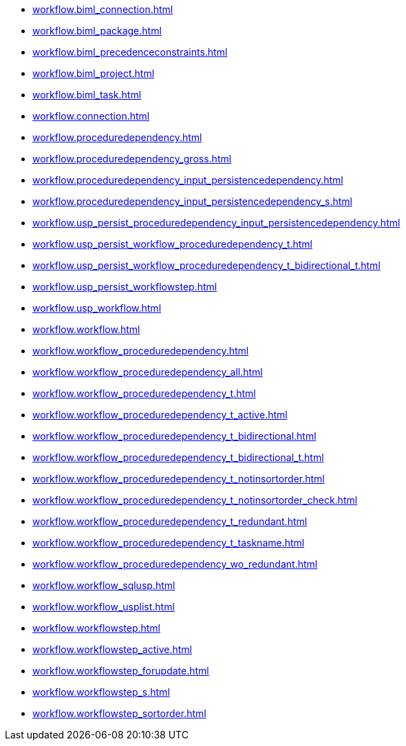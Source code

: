 * xref:workflow.biml_connection.adoc[]
* xref:workflow.biml_package.adoc[]
* xref:workflow.biml_precedenceconstraints.adoc[]
* xref:workflow.biml_project.adoc[]
* xref:workflow.biml_task.adoc[]
* xref:workflow.connection.adoc[]
* xref:workflow.proceduredependency.adoc[]
* xref:workflow.proceduredependency_gross.adoc[]
* xref:workflow.proceduredependency_input_persistencedependency.adoc[]
* xref:workflow.proceduredependency_input_persistencedependency_s.adoc[]
* xref:workflow.usp_persist_proceduredependency_input_persistencedependency.adoc[]
* xref:workflow.usp_persist_workflow_proceduredependency_t.adoc[]
* xref:workflow.usp_persist_workflow_proceduredependency_t_bidirectional_t.adoc[]
* xref:workflow.usp_persist_workflowstep.adoc[]
* xref:workflow.usp_workflow.adoc[]
* xref:workflow.workflow.adoc[]
* xref:workflow.workflow_proceduredependency.adoc[]
* xref:workflow.workflow_proceduredependency_all.adoc[]
* xref:workflow.workflow_proceduredependency_t.adoc[]
* xref:workflow.workflow_proceduredependency_t_active.adoc[]
* xref:workflow.workflow_proceduredependency_t_bidirectional.adoc[]
* xref:workflow.workflow_proceduredependency_t_bidirectional_t.adoc[]
* xref:workflow.workflow_proceduredependency_t_notinsortorder.adoc[]
* xref:workflow.workflow_proceduredependency_t_notinsortorder_check.adoc[]
* xref:workflow.workflow_proceduredependency_t_redundant.adoc[]
* xref:workflow.workflow_proceduredependency_t_taskname.adoc[]
* xref:workflow.workflow_proceduredependency_wo_redundant.adoc[]
* xref:workflow.workflow_sqlusp.adoc[]
* xref:workflow.workflow_usplist.adoc[]
* xref:workflow.workflowstep.adoc[]
* xref:workflow.workflowstep_active.adoc[]
* xref:workflow.workflowstep_forupdate.adoc[]
* xref:workflow.workflowstep_s.adoc[]
* xref:workflow.workflowstep_sortorder.adoc[]
